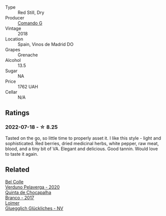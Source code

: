 :PROPERTIES:
:ID:                     c818bc44-c32f-4ee0-a831-ba42ea2c8090
:END:
#+attr_html: :class wine-main-image
[[file:/images/1d/606897-3641-4a9c-a0ad-87afd8f4b238/2022-07-18-21-03-31-A10F2C67-3D73-4ECB-8471-DA71B43761C0-1-102-o.webp]]

- Type :: Red Still, Dry
- Producer :: [[barberry:/producers/eb753c76-29ab-4f89-b74e-657273987239][Comando G]]
- Vintage :: 2018
- Location :: Spain, Vinos de Madrid DO
- Grapes :: Grenache
- Alcohol :: 13.5
- Sugar :: NA
- Price :: 1762 UAH
- Cellar :: N/A

** Ratings
:PROPERTIES:
:ID:                     8600668e-ab04-4691-a1c8-3d7b17c74e13
:END:

*** 2022-07-18 - ☆ 8.25
:PROPERTIES:
:ID:                     492a68b9-9fe4-4615-87a9-d5148a154d33
:END:

Tasted on the go, so little time to properly asset it. I like this style - light and sophisticated. Red berries, dried medicinal herbs, white pepper, raw meat, blood, and a tiny bit of VA. Elegant and delicious. Good tannin. Would love to taste it again.

** Related
:PROPERTIES:
:ID:                     9b07eed4-4d67-4866-bf8c-98224a6728fc
:END:

#+begin_export html
<div class="flex-container">
  <a class="flex-item flex-item-left" href="/wines/339ca8d9-fc56-47b9-8947-fa94115b980d.html">
    <img class="flex-bottle" src="/images/33/9ca8d9-fc56-47b9-8947-fa94115b980d/2022-07-16-21-06-43-IMG-0788.webp"></img>
    <section class="h text-small text-lighter">Bel Colle</section>
    <section class="h text-bolder">Verduno Pelaverga - 2020</section>
  </a>

  <a class="flex-item flex-item-right" href="/wines/e080c035-c2fa-412a-bce9-007a9ba98063.html">
    <img class="flex-bottle" src="/images/e0/80c035-c2fa-412a-bce9-007a9ba98063/2022-07-18-20-52-14-24597A98-119C-4834-8705-797EEF834D09-1-102-o.webp"></img>
    <section class="h text-small text-lighter">Quinta de Chocapalha</section>
    <section class="h text-bolder">Branco - 2017</section>
  </a>

  <a class="flex-item flex-item-left" href="/wines/f506a040-1940-496a-9901-0bb471948800.html">
    <img class="flex-bottle" src="/images/f5/06a040-1940-496a-9901-0bb471948800/2022-07-18-20-56-52-IMG-0813.webp"></img>
    <section class="h text-small text-lighter">Loimer</section>
    <section class="h text-bolder">Gluegglich Glückliches - NV</section>
  </a>

</div>
#+end_export
